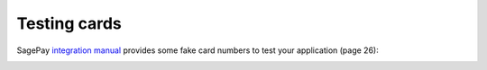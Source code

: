 =============
Testing cards
=============

SagePay `integration manual`_ provides some fake card numbers to test your application (page 26):

.. image:: http://i.imgur.com/SsvkCCU.png
    :align: center
    :alt: SagePay testing credit cards

.. _integration manual: http://www.sagepay.co.uk/file/1161/download-document/SERVERProtocolandIntegrationGuidelinesV3%200.pdf?token=C56KwWnGn3jNwf-jKI-MFssMCQ5bqvlrCopTKZa5wQ0